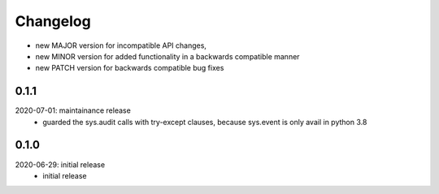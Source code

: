 Changelog
=========

- new MAJOR version for incompatible API changes,
- new MINOR version for added functionality in a backwards compatible manner
- new PATCH version for backwards compatible bug fixes

0.1.1
-----
2020-07-01: maintainance release
    - guarded the sys.audit calls with try-except clauses, because sys.event is only avail in python 3.8


0.1.0
-----
2020-06-29: initial release
    - initial release
